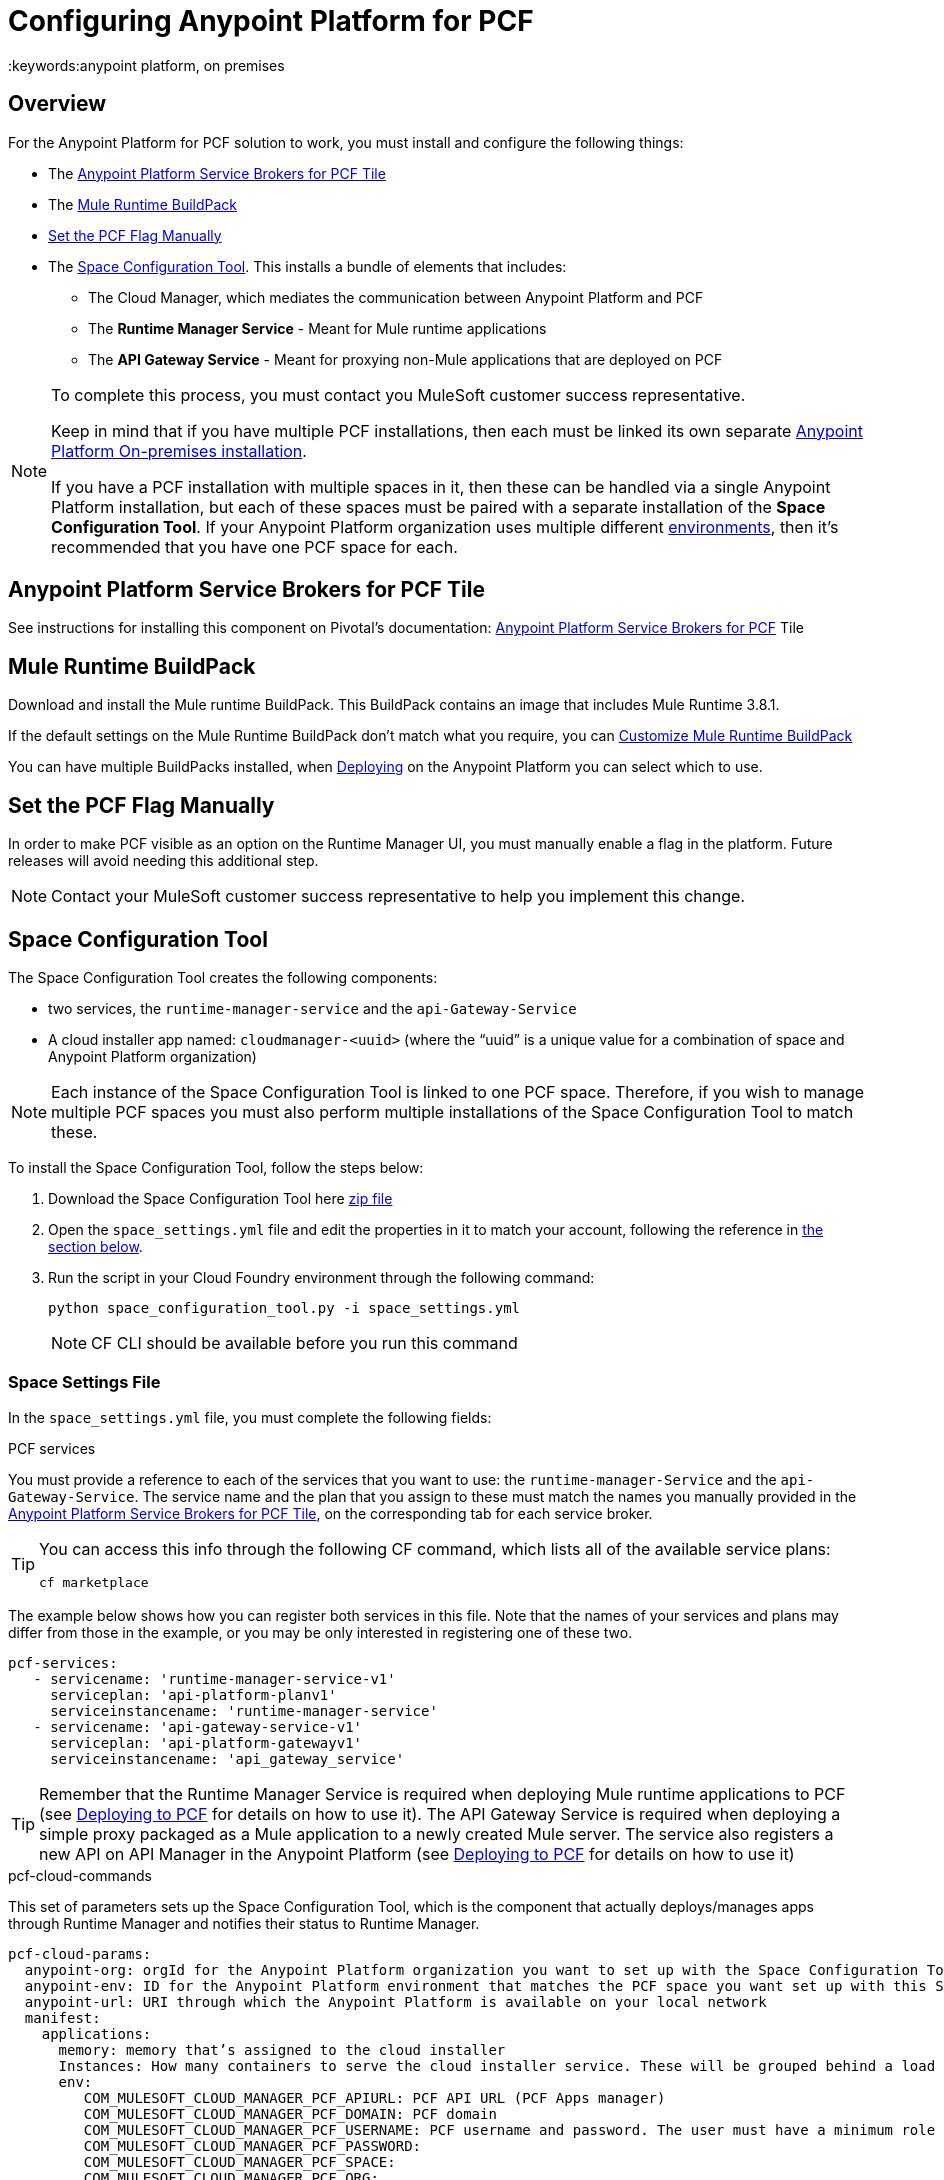 = Configuring Anypoint Platform for PCF
:keywords:anypoint platform, on premises


== Overview

For the Anypoint Platform for PCF solution to work, you must install and configure the following things:

* The <<Anypoint Platform Service Brokers for PCF Tile>>
* The <<Mule Runtime BuildPack>>
* <<Set the PCF Flag Manually>>
* The <<Space Configuration Tool>>. This installs a bundle of elements that includes:
** The Cloud Manager, which mediates the communication between Anypoint Platform and PCF
** The *Runtime Manager Service* - Meant for Mule runtime applications
** The *API Gateway Service* - Meant for proxying non-Mule applications that are deployed on PCF


[NOTE]
====
To complete this process, you must contact you MuleSoft customer success representative.

Keep in mind that if you have multiple PCF installations, then each must be linked its own separate link:/anypoint-platform-on-premises/v/1.5.0/installing-anypoint-on-premises[Anypoint Platform On-premises installation].

If you have a PCF installation with multiple spaces in it, then these can be handled via a single Anypoint Platform installation, but each of these spaces must be paired with a separate installation of the *Space Configuration Tool*. If your Anypoint Platform organization uses multiple different link:/access-management/environments[environments], then it's recommended that you have one PCF space for each.
====

== Anypoint Platform Service Brokers for PCF Tile

See instructions for installing this component on Pivotal's documentation:
link:http://docs.pivotal.io/mulesoft/[Anypoint Platform Service Brokers for PCF] Tile

== Mule Runtime BuildPack

Download and install the Mule runtime BuildPack. This BuildPack contains an image that includes Mule Runtime 3.8.1.

If the default settings on the Mule Runtime BuildPack don’t match what you require, you can link:link:/anypoint-platform-on-premises/v/1.5.0/customize-mule-runtime-buildpack[Customize Mule Runtime BuildPack]

You can have multiple BuildPacks installed, when link:https://docs.mulesoft.com/runtime-manager/deploying-to-pcf[Deploying] on the Anypoint Platform you can select which to use.


== Set the PCF Flag Manually

In order to make PCF visible as an option on the Runtime Manager UI, you must manually enable a flag in the platform. Future releases will avoid needing this additional step.

[NOTE]
Contact your MuleSoft customer success representative to help you implement this change.

== Space Configuration Tool


The Space Configuration Tool creates the following components:

* two services, the `runtime-manager-service` and the `api-Gateway-Service`
* A cloud installer app named: `cloudmanager-<uuid>` (where the “uuid” is a unique value for a combination of space and Anypoint Platform organization)

[NOTE]
Each instance of the Space Configuration Tool is linked to one PCF space. Therefore, if you wish to manage multiple PCF spaces you must also perform multiple installations of the Space Configuration Tool to match these.

To install the Space Configuration Tool, follow the steps below:

. Download the Space Configuration Tool here link:https://s3-us-west-1.amazonaws.com/anypoint-anywhere/1.5.0-LA/PCF+Installers/space_configuration_tool_1.5.0-beta.zip[zip file]
. Open the `space_settings.yml` file and edit the properties in it to match your account, following the reference in <<Cloud Settings File, the section below>>.
. Run the script in your Cloud Foundry environment through the following command:

+
----
python space_configuration_tool.py -i space_settings.yml
----

+
[NOTE]
CF CLI should be available before you run this command

=== Space Settings File

In the `space_settings.yml` file, you must complete the following fields:

.PCF services

You must provide a reference to each of the services that you want to use: the `runtime-manager-Service` and the `api-Gateway-Service`. The service name and the plan that you assign to these must match the names you manually provided in the link:http://docs.pivotal.io/mulesoft/[Anypoint Platform Service Brokers for PCF Tile], on the corresponding tab for each service broker.

[TIP]
====
You can access this info through the following CF command, which lists all of the available service plans:

----
cf marketplace
----
====

The example below shows how you can register both services in this file. Note that the names of your services and plans may differ from those in the example, or you may be only interested in registering one of these two.

[source, yaml, linenums]
----
pcf-services:
   - servicename: 'runtime-manager-service-v1'
     serviceplan: 'api-platform-planv1'
     serviceinstancename: 'runtime-manager-service'
   - servicename: 'api-gateway-service-v1'
     serviceplan: 'api-platform-gatewayv1'
     serviceinstancename: 'api_gateway_service'
----


[TIP]
====
Remember that the Runtime Manager Service is required when deploying Mule runtime applications to PCF (see link:/runtime-manager/deploying-to-pcf[Deploying to PCF] for details on how to use it).
The API Gateway Service is required when deploying a simple proxy packaged as a Mule application to a newly created Mule server. The service also registers a new API on API Manager in the Anypoint Platform (see link:/runtime-manager/deploying-to-pcf[Deploying to PCF] for details on how to use it)
====

.pcf-cloud-commands

This set of parameters sets up the Space Configuration Tool, which is the component that actually deploys/manages apps through Runtime Manager and notifies their status to Runtime Manager.

[source, yaml, linenums]
----
pcf-cloud-params:
  anypoint-org: orgId for the Anypoint Platform organization you want to set up with the Space Configuration Tool
  anypoint-env: ID for the Anypoint Platform environment that matches the PCF space you want set up with this Space Configuration Tool instance
  anypoint-url: URI through which the Anypoint Platform is available on your local network
  manifest:
    applications:
      memory: memory that’s assigned to the cloud installer
      Instances: How many containers to serve the cloud installer service. These will be grouped behind a load balancer.
      env:
         COM_MULESOFT_CLOUD_MANAGER_PCF_APIURL: PCF API URL (PCF Apps manager)
         COM_MULESOFT_CLOUD_MANAGER_PCF_DOMAIN: PCF domain
         COM_MULESOFT_CLOUD_MANAGER_PCF_USERNAME: PCF username and password. The user must have a minimum role of `SpaceDeveloper`.
         COM_MULESOFT_CLOUD_MANAGER_PCF_PASSWORD:
         COM_MULESOFT_CLOUD_MANAGER_PCF_SPACE:
         COM_MULESOFT_CLOUD_MANAGER_PCF_ORG:
         COM_MULESOFT_CLOUD_MANAGER_PCF_SKIPSSLVALIDATION: true # set this to false only if PCF deployment doesn't have valid HTTPS certifications.
         COM_MULESOFT_ARMSERVICES_CLIENT_CLIENTID:  masterorg `clientId` to access Anypoint platform.
         COM_MULESOFT_ARMSERVICES_CLIENT_CLIENTSECRET: masterorg `clientSecret` to access Anypoint platform.
         COM_MULESOFT_ARMSERVICES_CLIENT_BASEURL:
         COM_MULESOFT_ARMSERVICES_CLIENT_INSECURE: true # set this to false only of ARM platform doesn't have valid HTTPS certifications.
         AUTHENTICATION_URL:
         AUTHENTICATION_INSECURE: true # set this to infalse only if Anypoint platform doesn't have valid HTTPS certifications.
----

[TIP]
You can obtain your `clientId` and `clientSecret` on the Anypoint Platform UI by going to *Access Management > Organization* and opening the settings for your main organization. See link:https://docs.mulesoft.com/access-management/organization[organizations].


=== Verifying the Space Configuration Tool installation

After running the Space Configuration Tool, you should verify that the different components were created.
You can see the list of available services through the following Cloud Foundry command:

----
cf services
----

[TIP]
If the script worked well, you should see two services, “Runtime Manager Service” and the “API Gateway Service”


You can see the list of installed apps through PCF APPS manager UI or with the following Cloud Foundry command:

----
cf apps
----

[TIP]
====

If the script worked well, you should see an app named following this structure:

----
cloudmanager-<uuid>
----


The “uuid” is a unique value for a combination of space and Anypoint Platform organization. You must never delete `cloud-manager` as it is used by the Anypoint Platform to deploy apps to PCF spaces.
====


== Set up a Hazelcast Server

[NOTE]
This step is only necessary if you intend to deploy your Mule applications into clusters in PCF. For an explanation about the benefits of having your applications deployed as a cluster, see link:/mule-user-guide/v/3.8/mule-high-availability-ha-clusters#the-benefits-of-clustering[Mule High Availability Clusters].

If you don’t have a Hazelcast cluster configured, you must configure one using the Mule Hazelcast server provided by MuleSoft. See link:/anypoint-platform-on-premises/v/1.5.0/mule-hazelcast-server[Mule Hazelcast server] for instructions on how to do this.

Once the cluster is installed, take note of the cluster node IPs and ports and the cluster group name and password. You will need this information to bind Mule runtime instances to the cluster.

=== Hazelcast as a PCF user-provided service

In order to allow your Mule applications to adopt the cluster configuration, you must create a user-provided service in PCF for each of the nodes in the Hazelcast cluster that you will be connecting your Mule applications to. You can do that through the following command:

[source]
----
cf cups HAZELCAST_NODE_NAME -p ‘{“host”:”HAZELCAST_NODE_IP”,"port":"HAZELCAST_NODE_PORT","clusterId":"HAZELCAST_CLUSTER_GROUP_NAME","clusterPassword":"HAZELCAST_CLUSTER_GROUP_PASSWORD"}'
----

In the above command, replace the following placeholders:

* `HAZELCAST_NODE_NAME`: Logical name of the Hazelcast node from the cluster that you are defining. It must start with hazelcast.
* `HAZELCAST_NODE_IP`: IP to connect to the Hazelcast node
* `HAZELCAST_NODE_PORT`: Port to connect to the Hazelcast node
* `HAZELCAST_CLUSTER_GROUP_NAME`: Group name set in the Hazelcast cluster configuration
* `HAZELCAST_CLUSTER_GROUP_PASSWORD`: Group password set in the Hazelcast cluster configuration

For example:

[source]
----
cf cups hazelcast_dev_node1 -p '{"host":"172.16.12.61","port":"5701","clusterId":"dev","clusterPassword":"dev-pass"}'
----
